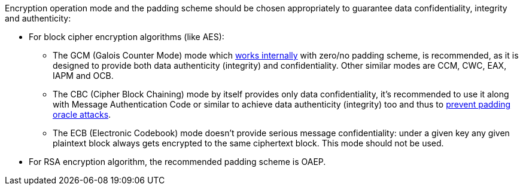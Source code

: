 Encryption operation mode and the padding scheme should be chosen appropriately to guarantee data confidentiality, integrity and authenticity:

* For block cipher encryption algorithms (like AES):
** The GCM (Galois Counter Mode) mode which https://en.wikipedia.org/wiki/Galois/Counter_Mode#Mathematical_basis[works internally] with zero/no padding scheme, is recommended, as it is designed to provide both data authenticity (integrity) and confidentiality. Other similar modes are CCM, CWC, EAX, IAPM and OCB.
** The CBC (Cipher Block Chaining) mode by itself provides only data confidentiality, it's recommended to use it along with Message Authentication Code or similar to achieve data authenticity (integrity) too and thus to https://en.wikipedia.org/wiki/Padding_oracle_attack[prevent padding oracle attacks]. 
** The ECB (Electronic Codebook) mode doesn't provide serious message confidentiality: under a given key any given plaintext block always gets encrypted to the same ciphertext block. This mode should not be used.

* For RSA encryption algorithm, the recommended padding scheme is OAEP.
